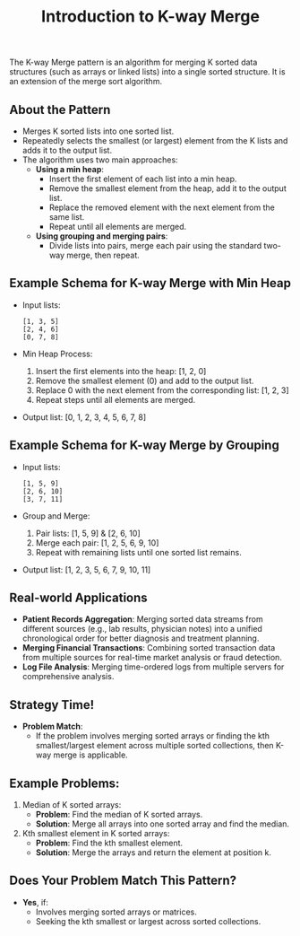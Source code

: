 #+TITLE: Introduction to K-way Merge
The K-way Merge pattern is an algorithm for merging K sorted data structures (such as arrays or linked lists) into a single sorted structure. It is an extension of the merge sort algorithm.

** About the Pattern
- Merges K sorted lists into one sorted list.
- Repeatedly selects the smallest (or largest) element from the K lists and adds it to the output list.
- The algorithm uses two main approaches: 
  - **Using a min heap**: 
    - Insert the first element of each list into a min heap.
    - Remove the smallest element from the heap, add it to the output list.
    - Replace the removed element with the next element from the same list.
    - Repeat until all elements are merged.
  - **Using grouping and merging pairs**: 
    - Divide lists into pairs, merge each pair using the standard two-way merge, then repeat.

** Example Schema for K-way Merge with Min Heap
- Input lists:
  #+BEGIN_SRC text
  [1, 3, 5]
  [2, 4, 6]
  [0, 7, 8]
  #+END_SRC

- Min Heap Process:
  1. Insert the first elements into the heap: [1, 2, 0]
  2. Remove the smallest element (0) and add to the output list.
  3. Replace 0 with the next element from the corresponding list: [1, 2, 3]
  4. Repeat steps until all elements are merged.

- Output list: [0, 1, 2, 3, 4, 5, 6, 7, 8]

** Example Schema for K-way Merge by Grouping
- Input lists:
  #+BEGIN_SRC text
  [1, 5, 9]
  [2, 6, 10]
  [3, 7, 11]
  #+END_SRC

- Group and Merge:
  1. Pair lists: [1, 5, 9] & [2, 6, 10]
  2. Merge each pair: [1, 2, 5, 6, 9, 10]
  3. Repeat with remaining lists until one sorted list remains.

- Output list: [1, 2, 3, 5, 6, 7, 9, 10, 11]

** Real-world Applications
- **Patient Records Aggregation**: Merging sorted data streams from different sources (e.g., lab results, physician notes) into a unified chronological order for better diagnosis and treatment planning.
- **Merging Financial Transactions**: Combining sorted transaction data from multiple sources for real-time market analysis or fraud detection.
- **Log File Analysis**: Merging time-ordered logs from multiple servers for comprehensive analysis.

** Strategy Time!
- **Problem Match**: 
  - If the problem involves merging sorted arrays or finding the kth smallest/largest element across multiple sorted collections, then K-way merge is applicable.
  
** Example Problems:
1. Median of K sorted arrays: 
   - **Problem**: Find the median of K sorted arrays.
   - **Solution**: Merge all arrays into one sorted array and find the median.
  
2. Kth smallest element in K sorted arrays:
   - **Problem**: Find the kth smallest element.
   - **Solution**: Merge the arrays and return the element at position k.

** Does Your Problem Match This Pattern?
- **Yes**, if:
  - Involves merging sorted arrays or matrices.
  - Seeking the kth smallest or largest across sorted collections.

    
